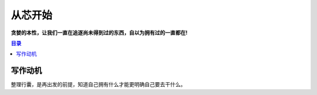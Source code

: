 .. _start:

从芯开始
===================

**贪婪的本性，让我们一直在追逐尚未得到过的东西，自以为拥有过的一直都在!**

.. contents:: 目录
    :local:


写作动机
----------

整理行囊，是再出发的前提，知道自己拥有什么才能更明确自己要去干什么。
